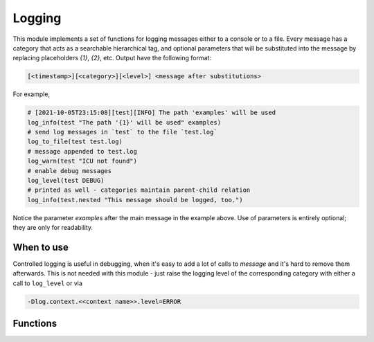 Logging
=======

This module implements a set of functions for logging messages either to
a console or to a file. Every message has a category that acts as a searchable
hierarchical tag, and optional parameters that will be substituted into
the message by replacing placeholders `{1}`, `{2}`, etc. Output have
the following format:

.. code-block::

  [<timestamp>][<category>][<level>] <message after substitutions>

For example,

.. code-block:: cmake

   # [2021-10-05T23:15:08][test][INFO] The path 'examples' will be used
   log_info(test "The path '{1}' will be used" examples)
   # send log messages in `test` to the file `test.log`
   log_to_file(test test.log)
   # message appended to test.log
   log_warn(test "ICU not found")
   # enable debug messages
   log_level(test DEBUG)
   # printed as well - categories maintain parent-child relation
   log_info(test.nested "This message should be logged, too.")


Notice the parameter `examples` after the main message in the example above.
Use of parameters is entirely optional; they are only for readability.

===========
When to use
===========

Controlled logging is useful in debugging, when it's easy to add a lot of
calls to `message` and it's hard to remove them afterwards. This is not
needed with this module - just raise the logging level of the corresponding
category with either a call to ``log_level`` or via

.. code-block::

   -Dlog.context.<<context name>>.level=ERROR

=========
Functions
=========

.. cmake-module:: ../../cmake/Logging.cmake

